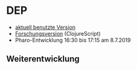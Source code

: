 * DEP
+ [[http://192.168.5.250:8080/Dozenteneinsatzplanung][aktuell benutzte Version]]
+ [[https://johbra.github.io/dep/][Forschungsversion]] (ClojureScript)
+ Pharo-Entwicklung
  16:30 bis 17:15 am  8.7.2019
** Weiterentwicklung
